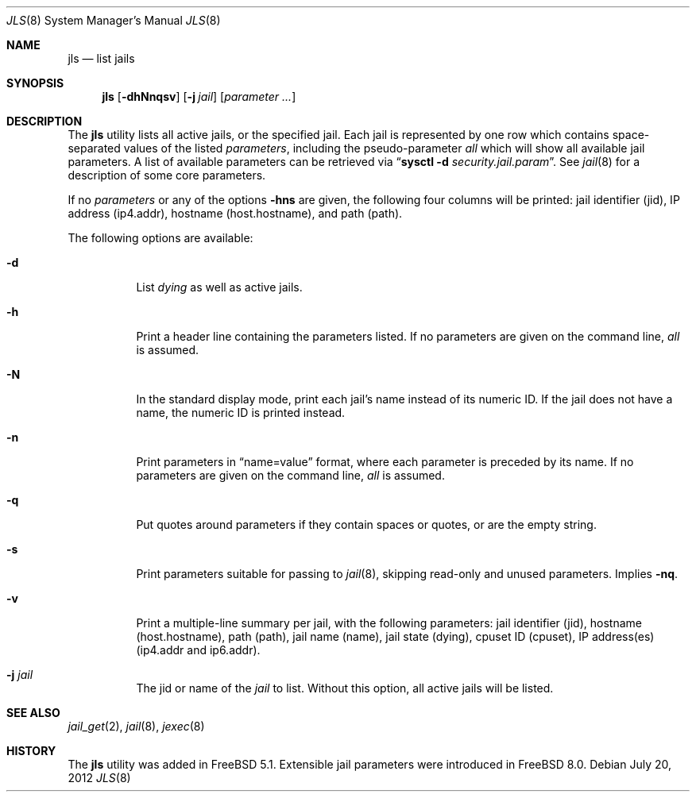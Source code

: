 .\"
.\" Copyright (c) 2003 Mike Barcroft <mike@FreeBSD.org>
.\" All rights reserved.
.\"
.\" Redistribution and use in source and binary forms, with or without
.\" modification, are permitted provided that the following conditions
.\" are met:
.\" 1. Redistributions of source code must retain the above copyright
.\"    notice, this list of conditions and the following disclaimer.
.\" 2. Redistributions in binary form must reproduce the above copyright
.\"    notice, this list of conditions and the following disclaimer in the
.\"    documentation and/or other materials provided with the distribution.
.\"
.\" THIS SOFTWARE IS PROVIDED BY THE AUTHOR AND CONTRIBUTORS ``AS IS'' AND
.\" ANY EXPRESS OR IMPLIED WARRANTIES, INCLUDING, BUT NOT LIMITED TO, THE
.\" IMPLIED WARRANTIES OF MERCHANTABILITY AND FITNESS FOR A PARTICULAR PURPOSE
.\" ARE DISCLAIMED.  IN NO EVENT SHALL THE AUTHOR OR CONTRIBUTORS BE LIABLE
.\" FOR ANY DIRECT, INDIRECT, INCIDENTAL, SPECIAL, EXEMPLARY, OR CONSEQUENTIAL
.\" DAMAGES (INCLUDING, BUT NOT LIMITED TO, PROCUREMENT OF SUBSTITUTE GOODS
.\" OR SERVICES; LOSS OF USE, DATA, OR PROFITS; OR BUSINESS INTERRUPTION)
.\" HOWEVER CAUSED AND ON ANY THEORY OF LIABILITY, WHETHER IN CONTRACT, STRICT
.\" LIABILITY, OR TORT (INCLUDING NEGLIGENCE OR OTHERWISE) ARISING IN ANY WAY
.\" OUT OF THE USE OF THIS SOFTWARE, EVEN IF ADVISED OF THE POSSIBILITY OF
.\" SUCH DAMAGE.
.\"
.\" $FreeBSD: releng/10.1/usr.sbin/jls/jls.8 250736 2013-05-17 08:48:16Z des $
.\"
.Dd July 20, 2012
.Dt JLS 8
.Os
.Sh NAME
.Nm jls
.Nd "list jails"
.Sh SYNOPSIS
.Nm
.Op Fl dhNnqsv
.Op Fl j Ar jail
.Op Ar parameter ...
.Sh DESCRIPTION
The
.Nm
utility lists all active jails, or the specified jail.
Each jail is represented by one row which contains space-separated values of
the listed
.Ar parameters ,
including the pseudo-parameter
.Va all
which will show all available jail parameters.
A list of available parameters can be retrieved via
.Dq Nm sysctl Fl d Va security.jail.param .
See
.Xr jail 8
for a description of some core parameters.
.Pp
If no
.Ar parameters
or any of the options
.Fl hns
are given, the following four columns will be printed:
jail identifier (jid), IP address (ip4.addr), hostname (host.hostname),
and path (path).
.Pp
The following options are available:
.Bl -tag -width indent
.It Fl d
List
.Va dying
as well as active jails.
.It Fl h
Print a header line containing the parameters listed.
If no parameters are given on the command line,
.Va all
is assumed.
.It Fl N
In the standard display mode, print each jail's name instead of its
numeric ID.
If the jail does not have a name, the numeric ID is printed instead.
.It Fl n
Print parameters in
.Dq name=value
format, where each parameter is preceded by its name.
If no parameters are given on the command line,
.Va all
is assumed.
.It Fl q
Put quotes around parameters if they contain spaces or quotes, or are
the empty string.
.It Fl s
Print parameters suitable for passing to
.Xr jail 8 ,
skipping read-only and unused parameters.
Implies
.Fl nq .
.It Fl v
Print a multiple-line summary per jail, with the following parameters:
jail identifier (jid), hostname (host.hostname), path (path),
jail name (name), jail state (dying), cpuset ID (cpuset),
IP address(es) (ip4.addr and ip6.addr).
.It Fl j Ar jail
The jid or name of the
.Ar jail
to list.
Without this option, all active jails will be listed.
.El
.Sh SEE ALSO
.Xr jail_get 2 ,
.Xr jail 8 ,
.Xr jexec 8
.Sh HISTORY
The
.Nm
utility was added in
.Fx 5.1 .
Extensible jail parameters were introduced in
.Fx 8.0 .
